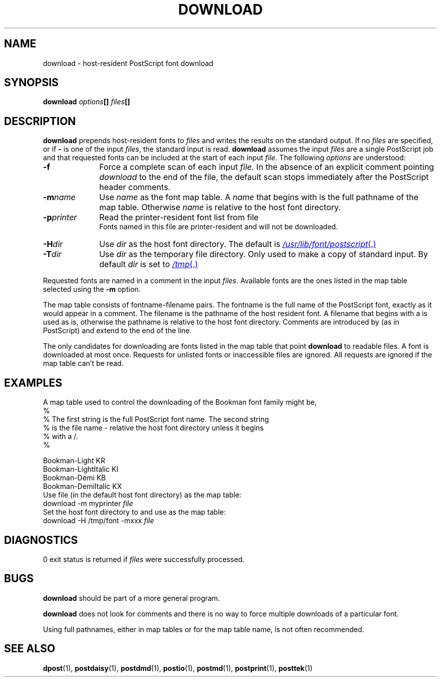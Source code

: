 .ds dH /usr/lib/font/postscript
.TH DOWNLOAD 1 "DWB 3.2"
.SH NAME
download \- host-resident PostScript font download
.SH SYNOPSIS
\fBdownload\f1
.BI "" options []
.BI "" files []
.SH DESCRIPTION
.B download
prepends host-resident fonts to
.I files
and writes the results on the standard output.
If no
.I files
are specified, or if
.BI \-
is one of the input
.IR files ,
the standard input is read.
.B download
assumes the input
.I files
are a single PostScript job and that requested fonts
can be included at the start of each input
.IR file .
The following
.I options
are understood:
.TP 1.0i
.BI \-f
Force a complete scan of each input
.I file.
In the absence of an explicit comment pointing
.I download
to the end of the file, the default scan stops
immediately after the PostScript header comments.
.TP 1.0i
.BI \-m name
Use
.I name
as the font map table.
A
.I name
that begins with
.MW /
is the full pathname of the
map table.
Otherwise
.I name
is relative to the host font directory.
.TP 1.0i
.BI \-p printer
Read the printer-resident font list from file
.br
.MI /etc/lp/printers/ printer /residentfonts \f1.
.br
Fonts named in this file are printer-resident and
will not be downloaded.
.TP 1.0i
.BI \-H dir
Use
.I dir
as the host font directory.
The default is
.MR \*(dH .
.TP 1.0i
.BI \-T dir
Use
.I dir
as the temporary file directory.
Only used to make a copy of standard input.
By default
.I dir
is set to
.MR /tmp .
.PP
Requested fonts are named in a
.MW %%DocumentFonts:
comment in the input
.IR files .
Available fonts are the ones listed in the map table
selected using the
.BI \-m
option.
.PP
The map table consists of fontname\-filename pairs.
The fontname is the full name of the PostScript font,
exactly as it would appear in a
.MW %%DocumentFonts:
comment.
The filename is the pathname of the host resident font.
A filename that begins with a
.MW /
is used as is,
otherwise the pathname is relative to the host font
directory.
Comments are introduced by
.MW %
(as in PostScript) and
extend to the end of the line.
.PP
The only candidates for downloading are fonts listed
in the map table that point
.B download
to readable files.
A font is downloaded at most once.
Requests for unlisted fonts or inaccessible files
are ignored.
All requests are ignored if the map table can't be read.
.SH EXAMPLES
A map table used to control the downloading
of the Bookman font family might be,
.EX -1
%
% The first string is the full PostScript font name. The second string
% is the file name - relative the host font directory unless it begins
% with a /.
%

  Bookman-Light            KR
  Bookman-LightItalic      KI
  Bookman-Demi             KB
  Bookman-DemiItalic       KX
.EE
Use file
.MW myprinter
(in the default host font directory) as the
map table:
.EX
download -m myprinter \f2file
.EE
Set the host font directory to
.MW /tmp/font
and use
.MW /tmp/font/xxx
as the map table:
.EX
download -H /tmp/font -mxxx \f2file
.EE
.SH DIAGNOSTICS
0 exit status is returned if
.I files
were successfully processed.
.SH BUGS
.B download
should be part of a more general program.
.PP
.B download
does not look for
.MW %%PageFonts:
comments
and there is no way to force multiple downloads of
a particular font.
.PP
Using full pathnames, either in map tables or for the map table
name, is not often recommended.
.SH SEE ALSO
.BR dpost (1),
.BR postdaisy (1),
.BR postdmd (1),
.BR postio (1),
.BR postmd (1),
.BR postprint (1),
.BR posttek (1)
